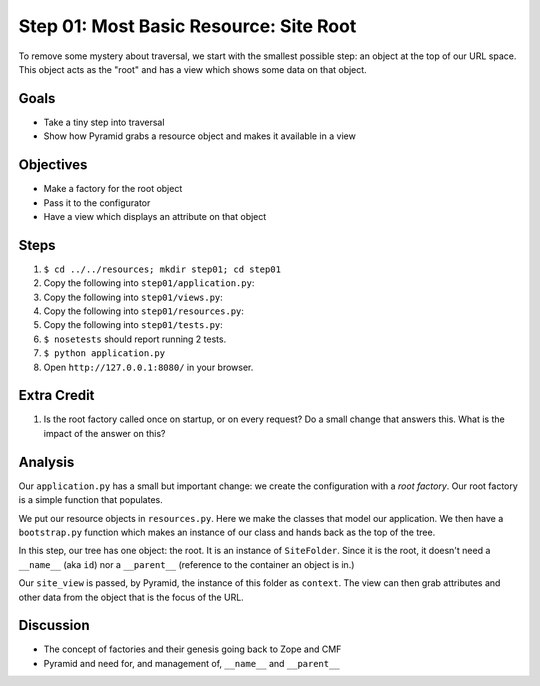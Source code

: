 =======================================
Step 01: Most Basic Resource: Site Root
=======================================

To remove some mystery about traversal, we start with the smallest
possible step: an object at the top of our URL space. This object acts
as the "root" and has a view which shows some data on that object.

Goals
=====

- Take a tiny step into traversal

- Show how Pyramid grabs a resource object and makes it available in a
  view

Objectives
==========

- Make a factory for the root object

- Pass it to the configurator

- Have a view which displays an attribute on that object

Steps
=====

#. ``$ cd ../../resources; mkdir step01; cd step01``

#. Copy the following into ``step01/application.py``:

   .. literalinclude:: application.py
      :linenos:

#. Copy the following into ``step01/views.py``:

   .. literalinclude:: views.py
      :linenos:

#. Copy the following into ``step01/resources.py``:

   .. literalinclude:: resources.py
      :linenos:

#. Copy the following into ``step01/tests.py``:

   .. literalinclude:: tests.py
      :linenos:

#. ``$ nosetests`` should report running 2 tests.

#. ``$ python application.py``

#. Open ``http://127.0.0.1:8080/`` in your browser.

Extra Credit
============

#. Is the root factory called once on startup, or on every request? Do
   a small change that answers this. What is the impact of the answer
   on this?

Analysis
========

Our ``application.py`` has a small but important change: we create the
configuration with a *root factory*. Our root factory is a simple
function that populates.

We put our resource objects in ``resources.py``. Here we make the
classes that model our application. We then have a ``bootstrap.py``
function which makes an instance of our class and hands back as the top
of the tree.

In this step, our tree has one object: the root. It is an instance of
``SiteFolder``. Since it is the root, it doesn't need a ``__name__``
(aka ``id``) nor a ``__parent__`` (reference to the container an object
is in.)

Our ``site_view`` is passed, by Pyramid, the instance of this folder as
``context``. The view can then grab attributes and other data from the
object that is the focus of the URL.

Discussion
==========

- The concept of factories and their genesis going back to Zope and CMF

- Pyramid and need for, and management of,  ``__name__`` and
  ``__parent__``